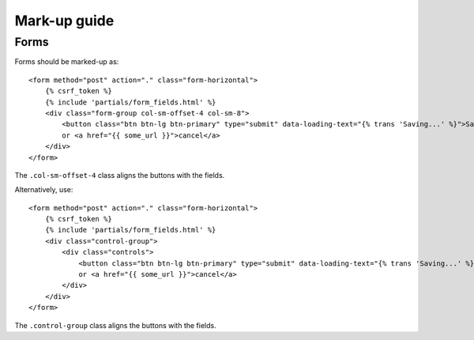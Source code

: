 Mark-up guide
=============

Forms
-----

Forms should be marked-up as::

    <form method="post" action="." class="form-horizontal">
        {% csrf_token %}
        {% include 'partials/form_fields.html' %}
        <div class="form-group col-sm-offset-4 col-sm-8">
            <button class="btn btn-lg btn-primary" type="submit" data-loading-text="{% trans 'Saving...' %}">Save</button>
            or <a href="{{ some_url }}">cancel</a>
        </div>
    </form>

The ``.col-sm-offset-4`` class aligns the buttons with the fields.

Alternatively, use::
    
    <form method="post" action="." class="form-horizontal">
        {% csrf_token %}
        {% include 'partials/form_fields.html' %}
        <div class="control-group">
            <div class="controls">
                <button class="btn btn-lg btn-primary" type="submit" data-loading-text="{% trans 'Saving...' %}">Save</button>
                or <a href="{{ some_url }}">cancel</a>
            </div>
        </div>
    </form>

The ``.control-group`` class aligns the buttons with the fields.
